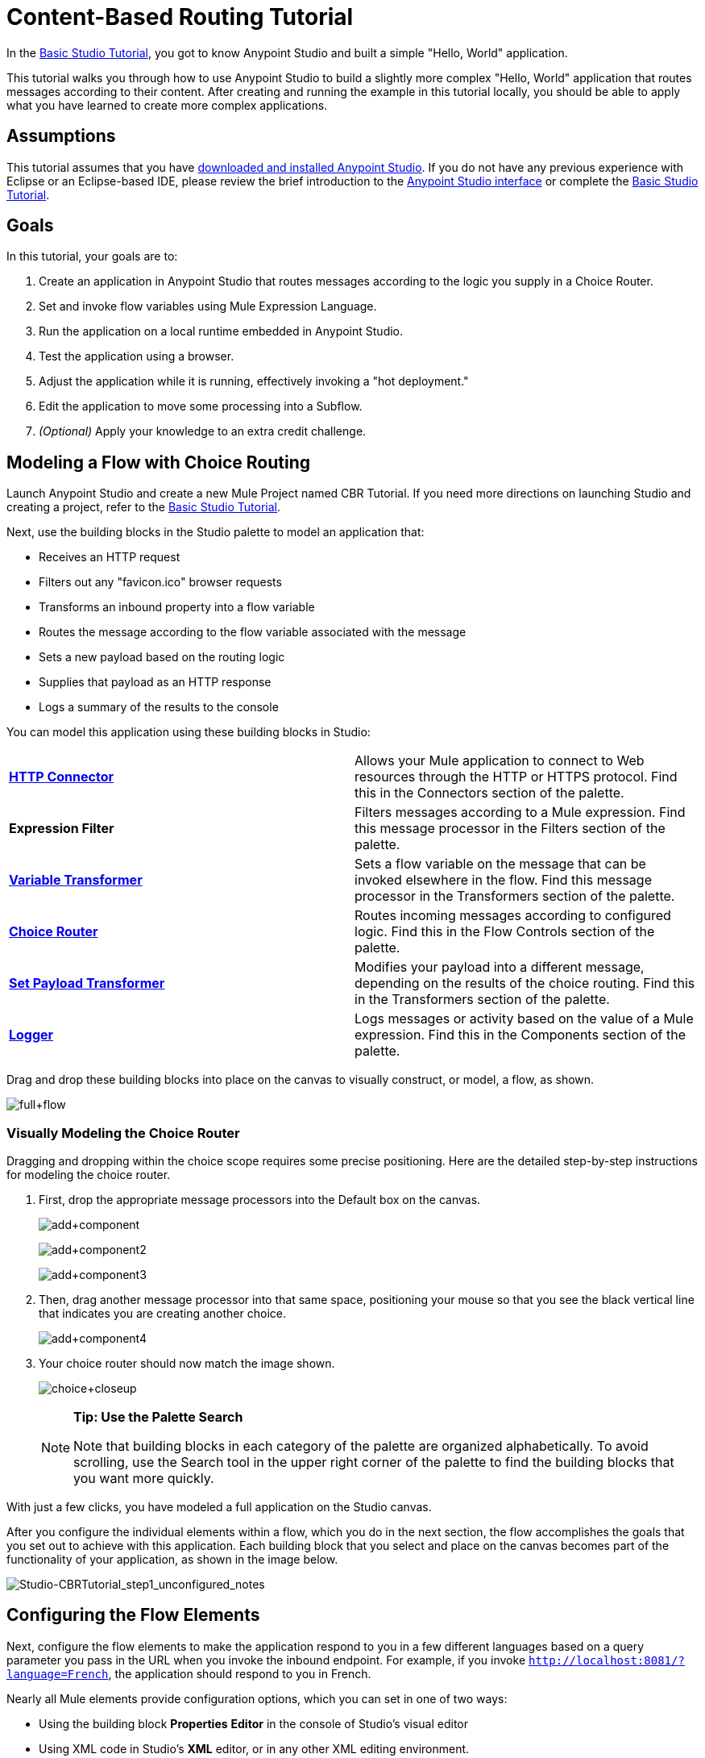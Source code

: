= Content-Based Routing Tutorial
:keywords: anypoint, if, for each, conditional, tutorial

In the link:/documentation/display/current/Basic+Studio+Tutorial[Basic Studio Tutorial], you got to know Anypoint Studio and built a simple "Hello, World" application.

This tutorial walks you through how to use Anypoint Studio to build a slightly more complex "Hello, World" application that routes messages according to their content. After creating and running the example in this tutorial locally, you should be able to apply what you have learned to create more complex applications.

== Assumptions

This tutorial assumes that you have link:/documentation/display/current/Download+and+Launch+Anypoint+Studio[downloaded and installed Anypoint Studio]. If you do not have any previous experience with Eclipse or an Eclipse-based IDE, please review the brief introduction to the link:/documentation/display/current/Anypoint+Studio+Essentials[Anypoint Studio interface] or complete the link:/documentation/display/current/Basic+Studio+Tutorial[Basic Studio Tutorial]. 

== Goals

In this tutorial, your goals are to:

. Create an application in Anypoint Studio that routes messages according to the logic you supply in a Choice Router.
. Set and invoke flow variables using Mule Expression Language.
. Run the application on a local runtime embedded in Anypoint Studio.
. Test the application using a browser. 
. Adjust the application while it is running, effectively invoking a "hot deployment."
. Edit the application to move some processing into a Subflow.
. _(Optional)_ Apply your knowledge to an extra credit challenge.

== Modeling a Flow with Choice Routing

Launch Anypoint Studio and create a new Mule Project named CBR Tutorial. If you need more directions on launching Studio and creating a project, refer to the link:/documentation/display/current/Basic+Studio+Tutorial[Basic Studio Tutorial]. 

Next, use the building blocks in the Studio palette to model an application that: 

* Receives an HTTP request 
* Filters out any "favicon.ico" browser requests 
* Transforms an inbound property into a flow variable
* Routes the message according to the flow variable associated with the message
* Sets a new payload based on the routing logic
* Supplies that payload as an HTTP response
* Logs a summary of the results to the console

You can model this application using these building blocks in Studio:

[cols=",",]
|===
|*link:/documentation/display/current/HTTP+Connector[HTTP Connector]* |Allows your Mule application to connect to Web resources through the HTTP or HTTPS protocol. Find this in the Connectors section of the palette.
|*Expression Filter* |Filters messages according to a Mule expression. Find this message processor in the Filters section of the palette.
|*link:/documentation/display/current/Variable+Transformer+Reference[Variable Transformer]* |Sets a flow variable on the message that can be invoked elsewhere in the flow. Find this message processor in the Transformers section of the palette.
|link:/documentation/display/current/Choice+Flow+Control+Reference[*Choice Router*] |Routes incoming messages according to configured logic. Find this in the Flow Controls section of the palette.
|*link:/documentation/display/current/Set+Payload+Transformer+Reference[Set Payload Transformer]* |Modifies your payload into a different message, depending on the results of the choice routing. Find this in the Transformers section of the palette.
|link:/documentation/display/current/Logger+Component+Reference[*Logger*] |Logs messages or activity based on the value of a Mule expression. Find this in the Components section of the palette.
|===

Drag and drop these building blocks into place on the canvas to visually construct, or model, a flow, as shown.

image:full+flow.png[full+flow]

=== Visually Modeling the Choice Router

Dragging and dropping within the choice scope requires some precise positioning. Here are the detailed step-by-step instructions for modeling the choice router.

. First, drop the appropriate message processors into the Default box on the canvas.
+
image:add+component.png[add+component]
+
image:add+component2.png[add+component2]
+
image:add+component3.png[add+component3]
+
. Then, drag another message processor into that same space, positioning your mouse so that you see the black vertical line that indicates you are creating another choice. 
+
image:add+component4.png[add+component4]
+
. Your choice router should now match the image shown.
+
image:choice+closeup.png[choice+closeup]
+
[NOTE]
====
*Tip: Use the Palette Search*

Note that building blocks in each category of the palette are organized alphabetically. To avoid scrolling, use the Search tool in the upper right corner of the palette to find the building blocks that you want more quickly.
====

With just a few clicks, you have modeled a full application on the Studio canvas.

After you configure the individual elements within a flow, which you  do in the next section, the flow  accomplishes the goals that you set out to achieve with this application. Each building block that you select and place on the canvas  becomes part of the functionality of your application, as shown in the image below.

image:Studio-CBRTutorial_step1_unconfigured_notes.png[Studio-CBRTutorial_step1_unconfigured_notes]

== Configuring the Flow Elements

Next, configure the flow elements to make the application respond to you in a few different languages based on a query parameter you pass in the URL when you invoke the inbound endpoint. For example, if you invoke `http://localhost:8081/?language=French`, the application should respond to you in French.

Nearly all Mule elements provide configuration options, which you can set in one of two ways:

* Using the building block *Properties* *Editor* in the console of Studio's visual editor
* Using XML code in Studio's *XML* editor, or in any other XML editing environment.

[NOTE]
The following instructions walk you through how to configure each building block in the visual editor and via XML. Use the tabs to switch back and forth between the instructions for the visual editor and the XML editor. 

=== HTTP Connector

[tabs]
------
[tab,title="Studio Visual Editor"]
....

. Click the HTTP building block in your flow to open its http://www.mulesoft.org/documentation/display/current/The+Properties+Editor[Properties Editor]. For this element to work, you must reference an abstract element called a *Connector Configuration*, which contains several of the high level necessary configuration properties. One single Connector Configuration element can be referenced by as many HTTP connectors as you like. Create a new Conector Configuration element by clicking the green plus sign next to the Connector Configuration field.
+
image:http+long.png[http+long]

. A new window opens. Fill in the two required fields: *Host* and *Port*. Set `localhost` as the host and leave the default value `8081` as the port.
+
image:global+element.png[global+element]
[cols=",",options="header",]
|===
|Field |Value
|*Name* |`HTTP_Listener_Configuration`
|*Host* |`localhost`
|*Port* |8081
|===

. Click *Ok* to close this dialogue. Notice how the Connector Configuration field now contains a reference to the element you just created. You can edit it further by clicking the `edit` icon. Notice that now, as all required fields are provided, there are no more error notifications.

....
[tab,title="XML Editor or Standalone"]
....

Configure the HTTP connector as follows:

[source,xml, linenums]
----
<http:listener config-ref="HTTP_Listener_Configuration" path="/" doc:name="HTTP"/>
----

[cols=",",options="header",]
|===
|Attribute |Value
|*config-ref* |`HTTP_Listener_Configuration`
|*path* |`/`
|*doc:name* |`HTTP`
|===

For this element to work, you must reference an abstract element called a *Connector Configuration*, which contains several of the high level necessary configuration properties. One single Connector Configuration element can be referenced by as many HTTP connectors as you like. The `config-ref` field in the connector references a configuration element named HTTP_Listener_Configuration. You must now create a configuration element that matches the name that the connector is referencing. Configure this element as follows:

[source,xml, linenums]
----
<http:listener-config name="HTTP_Listener_Configuration" host="localhost" port="8081" doc:name="HTTP Listener Configuration"/>
----

[cols=",",options="header",]
|===
|Attribute |Value
|*name* |`HTTP_Listener_Configuration`
|*host* |`localhost`
|*port* |`8081`
|*doc:name* |`HTTP Listener Configuration`
|===

....
------

=== Expression Filter

This expression tells Mule to check that the payload  _is not equal to_  the string `'/favicon.ico'`. If the expression evaluates to true, Mule passes the message on to the next step in the flow. If the expression evaluates to false, Mule stops processing the message.

[tabs]
------
[tab,title="Studio Visual Editor"]
....

Click the *Expression Filter* to open its Properties Editor, then configure as per the table below. 

image:filter+new.png[filter+new]

[cols=",",options="header"]
|=====
|Field |Value
|*Display Name* |`Expression`
|*Expression* |`#[message.inboundProperties.'http.request.uri' != '/favicon.ico']`
|=====

[NOTE]
Notice that when you start typing a value into the *expression* field, a menu  displays all of the available options, saving you from having to remember the exact names and from having to type them in.

....
[tab,title="XML Editor or Standalone"]
....

Configure the expression filter as follows:

[source,xml, linenums]
----
<expression-filter expression="#[message.inboundProperties.'http.request.uri' != '/favicon.ico']" doc:name="Expression"/>
----

[cols=",",options="header",]
|=====
|Attribute |Value
|*expression* |`#[payload != '/favicon.ico']`
|*doc:name* |`Expression`
|=====

....
------

=== Variable Transformer

This transformer instructs Mule to look for an inbound property called `language` on all incoming messages, and, if found, set it (and its value) as a *flow variable —* metadata that is carried along with the message in the form of a key/value pair.

[tabs]
------
[tab,title="Studio Visual Editor"]
....

Click the *Variable Transformer* to open its Properties Editor, then configure as per the table below.  

image:set+variable.png[set+variable]

[cols=",",options="header",]
|===
|Field |Value
|*Display Name* |`Set Language Variable`
|*Operation* |`Set Variable`
|*Name* |`language`
|*Value* |`#[message.inboundProperties.'http.query.params'.language]`
|===

[NOTE]
Notice that when you start typing a value into the *value* field, a menu  displays all of the available options, saving you from having to remember the exact names and from having to type them in.

....
[tab,title="XML Editor or Standalone"]
....

If you model the flow on the canvas, then switch to the XML editor, the placeholder XML for this element looks like the following code:

[source,xml, linenums]
----
<variable-transformer doc:name="Variable"/>
----

Change the `variable-transformer` placeholder element to the element `set-variable` , then configure the set-variable transformer as follows:

[source,xml, linenums]
----
<set-variable variableName="language" value="#[message.inboundProperties.'http.query.params'.language]" doc:name="Set Language Variable"/>
----

[cols=",",options="header",]
|====
|Field |Value
|*variableName* |`language`
|*value* |`#[message.inboundProperties.'http.query.params'.language]`
|*doc:name* |`Set Language Variable`
|====

....
------

=== Choice Router and Constituent Message Processors

[tabs]
------
[tab,title="Studio Visual Editor"]
....

. Click the *Choice Router* building block to open its Properties Editor. Here, enter Mule expressions to define the routing logic that Mule applies to incoming messages (see table below; detailed instructions follow).
+
[cols=",",options="header"]
|===
|When |Route Message to
|`#[flowVars.language == 'Spanish']` |`Set Payload`
|`#[flowVars.language == 'French']` |`Set Payload`
|`Default` |`Variable`
|===
+
. In the table, click the first empty row under *When*, then enter `#[flowVars.language == 'Spanish']`
. This expression tells Mule to look for a flow variable called `language` on the incoming message and check whether it equals Spanish. If this expression evaluates to true, Mule routes the message to the message processor in that path.
. Click the next empty row, then enter `#[flowVars.language == 'French']`
+
Just as in the previous row, this expression tells Mule to look for a flow variable called `language` on the incoming message. This time, the expression indicates Mule should check whether `language` equals French. If this expression evaluates to true, Mule routes the message to the message processor in that path.
. Next, click the topmost *Set Payload* building block within your Choice Router scope to open its Properties Editor, then configure it as shown below.
+
image:hola.png[hola]
+
This Set Payload transformer corresponds to the first option you configured above in your choice routing logic. If Mule finds the flow variable `language=Spanish`, your message produces this payload as a response.
. Click the next *Set Payload* building block within the Choice Router scope to open its Properties Editor, then configure it as shown below. +
image:bonjour.png[bonjour]
+
This Set Payload transformer corresponds to the second option you configured above in your choice routing logic. If Mule finds the flow variable `language=French`, your message produces this payload as a response.
. Click the *Variable Transformer* inside the Default box to open its Properties Editor, then configure it as shown.
+
image:set+english.png[set+english]
+
This Variable Transformer, and the Set Payload that follows it, are only invoked if neither of the expressions in the choice routing logic evaluate to true. Thus, if Mule does not find either the flow variable `language=Spanish` or the flow variable `language=French`, Mule routes the message to this default processing option, which sets the flow variable `language` with the value `English`.
+
[NOTE]
Note that in this configuration you are setting a literal value for the variable, rather than using Mule expression language to extract a value from the message, as you did in the previous Variable Transformer.
+
. Click the *Set Payload* after the Variable Transformer inside the Default box to open its Properties Editor, then configure it as shown.
+
image:hello.png[hello]
+
This Set Payload transformer sets a payload for the default option you configured above in your choice routing logic.

....
[tab,title="XML Editor or Standalone"]
....

If you model the flow on the canvas, then switch to the XML editor, the placeholder XML for this element as per the following code:

[source,xml, linenums]
----
<choice doc:name="Choice">
   <when expression="">
       <set-payload doc:name="Set Payload"/>
   </when>
   <when expression="">
       <set-payload doc:name="Set Payload"/>
   </when>
   <otherwise>
       <variable-transformer doc:name="Variable"/>
       <set-payload doc:name="Set Payload"/>
   </otherwise>
</choice>
----

Configure the two `when` and the `otherwise` child elements and each of their nested elements as shown.

[source,xml, linenums]
----
<choice doc:name="Choice">
   <when expression="#[flowVars.language == 'Spanish']">
       <set-payload value="Hola!" doc:name="Reply in Spanish"/>
   </when>
   <when expression="#[flowVars.language == 'French']">
       <set-payload value="Bonjour!" doc:name="Reply in French"/>
   </when>
   <otherwise>
       <set-variable variableName="language" value="English" doc:name="Set Language to English"/>
       <set-payload value="Hello!" doc:name="Reply in English"/>
   </otherwise>
</choice>
----

In each of the `when` child elements of the choice router, the expression tells Mule to look for a flow variable called `language` on the incoming message and check whether it equals Spanish or French. If either expression evaluates to true, Mule routes the message to the corresponding nested set-payload message processor.

If both of the expressions in the `when` elements evaluate to false, Mule routes the message via the processing defining in the `otherwise` child element. Messages that are routed this way have a variable language=English set, then return a payload in English.

....
------

=== Logger

This logger produces one of three possible messages, depending on the result of the Choice routing.

[tabs]
------
[tab,title="Studio Visual Editor"]
....

Click the *Logger* to open its Properties Editor, then configure as per the table below.

image:logger.png[logger]

[cols=",",options="header",]
|====
|Field |Value
|*Display Name* |`Logger`
|*Message* |`The reply "#[payload]" means "hello" in #[flowVars.language].`
|*Level* |`INFO`
|====

....
[tab,title="XML Editor or Standalone"]
....

Configure the logger as follows:

[source,xml, linenums]
----
<logger message="The reply "#[payload]" means "hello" in #[flowVars.language]." level="INFO" doc:name="Logger"/>
----

[cols=",",options="header",]
|===
|Field |Value
|*message* |`The reply "#[payload]" means "hello" in #[flowVars.language].`
|*level* |`INFO`
|*doc:name* |`Logger`
|===

Note that Studio automatically escapes the quotes, as per the following:

[source,xml, linenums]
----
<logger message="The reply &quot;#[payload]&quot; means &quot;hello&quot; in #[flowVars.language]." level="INFO" doc:name="Logger"/>
----

....
------

Save your application by clicking  *File* > *Save*.

Your complete application XML, once configured, should look like the following:

[source,xml, linenums]
----
<mule xmlns:http="http://www.mulesoft.org/schema/mule/http" xmlns:tracking="http://www.mulesoft.org/schema/mule/ee/tracking" xmlns="http://www.mulesoft.org/schema/mule/core" xmlns:doc="http://www.mulesoft.org/schema/mule/documentation" xmlns:spring="http://www.springframework.org/schema/beans" version="EE-3.6.2"  xmlns:xsi="http://www.w3.org/2001/XMLSchema-instance" xsi:schemaLocation="http://www.springframework.org/schema/beans http://www.springframework.org/schema/beans/spring-beans-current.xsd
http://www.mulesoft.org/schema/mule/core http://www.mulesoft.org/schema/mule/core/current/mule.xsd
http://www.mulesoft.org/schema/mule/http http://www.mulesoft.org/schema/mule/http/current/mule-http.xsd
http://www.mulesoft.org/schema/mule/ee/tracking http://www.mulesoft.org/schema/mule/ee/tracking/current/mule-tracking-ee.xsd">
    <http:listener-config name="HTTP_Listener_Configuration" host="localhost" port="8081" doc:name="HTTP Listener Configuration"/>
    <flow name="CBR_TutorialFlow1" doc:name="ChoiceRoutingTutorial">
        <http:listener config-ref="HTTP_Listener_Configuration" path="/" doc:name="HTTP"/>
        <expression-filter expression="#[message.inboundProperties.'http.request.uri' != '/favicon.ico']" doc:name="Expression"/>
        <set-variable variableName="language" value="#[message.inboundProperties.'http.query.params'.language]" doc:name="Set Language Variable"/>
        <choice doc:name="Choice">
            <when expression="#[flowVars.language == 'Spanish']">
                <set-payload value="Hola!" doc:name="Reply in Spanish"/>
            </when>
            <when expression="#[flowVars.language == 'French']">
                <set-payload value="Bonjour!" doc:name="Reply in French"/>
            </when>
            <otherwise>
                <set-variable variableName="language" value="English" doc:name="Set Language to English"/>
                <set-payload value="Hello!" doc:name="Reply in English"/>
            </otherwise>
        </choice>
        <logger message="The reply &quot;#[payload]&quot; means &quot;hello&quot; in #[flowVars.language]." level="INFO" doc:name="Logger"/>
    </flow>
</mule>
----

== Running the Application

Having built, configured, and saved your new application, you are ready to run it on the embedded Mule server (included as part of the bundled download of Anypoint Studio).

. In the *Package Explorer* pane, right-click the `cbr_tutorial` project, then select *Run As* > *Mule Application*. (If you have not already saved, Mule prompts you to save now.)
. Mule immediately kicks into gear, starting your application and letting it run. When the startup process is complete, Studio displays a message in the console that reads, `Started app 'cbr_tutorial'`.
+
image:cbr-deploy-readout.png[cbr-deploy-readout]

== Using the Application

. Open any Web browser and go to`http://localhost:8081/?language=Spanish`
. Your browser presents a message that reads "Hola!"
. Check the console log in Studio and look for this log message:
+
[source]
----
INFO  2014-05-01 12:30:28,850 [[cbr_tutorial].connector.http.mule.default.receiver.02] org.mule.api.processor.LoggerMessageProcessor: The reply "Hola!" means "hello" in Spanish.
----
+
. In your browser’s address bar, replace the URL with  `http://localhost:8081/?language=French`, and press *Enter*.
+
Your browser presents a message that reads "Bonjour!"
+
. Check the console log in Studio again and look for this log message:
+
[source]
----
INFO  2014-05-01 12:31:50,990 [[cbr_tutorial].connector.http.mule.default.receiver.03] org.mule.api.processor.LoggerMessageProcessor: The reply "Bonjour!" means "hello" in French.
----
+
. Try requesting the URL without a query parameter:
+
`http://localhost:8081`
+ 
. Your browser displays a message that reads "Hello!"
. Check the console log in Studio again and look for this log message: [source]
----
INFO  2014-05-01 12:40:32,376 [[cbr_tutorial].connector.http.mule.default.receiver.02] org.mule.api.processor.LoggerMessageProcessor: The reply "Hello!" means "hello" in English.
----
+
. This last log message is not terribly interesting or informative. You can fix that in the <<Extra Credit>> section, below.

== Editing the Running Application

If you make and save changes to your application while it is running, Mule automatically redeploys your application, something that is commonly referred to as "hot deployment". 

. To see this feature in action, add another Logger to the chain of message processors that comprises the default option in the Choice scope. 
+
. Drag the Logger in front of the two message processors already in the Default box.
+
image:CBRtutorial_addlogger.png[CBRtutorial_addlogger]

[tabs]
------
[tab,title="Studio Visual Editor"]
....

Click the *Logger* to open its Properties Editor, then configure as per the table below.
+
image:cbrlogger2.png[cbrlogger2] +
+
[cols=",",options="header",]
|=====
|Field |Value
|*Display Name* |`Logger`
|*Message* |`No language specified. Using English as a default.`
|*Level* |`INFO`
|=====

....
[tab,title="XML Editor or Standalone"]
....

Configure the logger as follows:

[cols=",",options="header",]
|====
|Field |Value
|*message* |`No language specified. Using English as a default.`
|*level* |`INFO`
|*doc:name* |`Logger`
|====

The full code of the choice scope now appears as follows:

[source,xml, linenums]
----
  ...
<choice doc:name="Choice">
  <when expression="#[flowVars.language == 'Spanish']">
      <set-payload value="Hola!" doc:name="Reply in Spanish"/>
  </when>
  <when expression="#[flowVars.language == 'French']">
      <set-payload value="Bonjour!" doc:name="Reply in French"/>
  </when>
  <otherwise>
      <logger message="No language specified. Using English as a default." level="INFO" doc:name="Logger"/>
      <set-variable variableName="language" value="English" doc:name="Set Language to English"/>
      <set-payload value="Hello!" doc:name="Reply in English"/>
  </otherwise>
</choice>
  ...
----

....
------

[start=3]
. Click the *Console* tab underneath the canvas to view the running log of your application, then save your application by clicking *File* > *Save*.
. Watch the console and note that Mule redeploys the application immediately. 
. To test this change and verify that your new logger is working, return to your browser and request `http://localhost:8081` again. 
. Check the console log in Studio and look for this log message: +
+
[source]
----
INFO  2014-05-01 12:48:22,694 [[cbr_tutorial].connector.http.mule.default.receiver.02] org.mule.api.processor.LoggerMessageProcessor: No language specified. Using English as a default.
----

You have now successfully made a change to your application and performed a hot deployment of the update!

== Adding a Subflow

You've successfully routed messages in your application via a simple, limited set of options. In this example, the most complex routing option has only three message processors in a chain, but in a more complex application you might have many more message processing steps, possibly with additional branching or routing logic. To keep your code organized and break it into reusable chunks, you can move discrete sections of processing into separate flows or subflows and refer to those flows or subflows with a flow reference component to invoke them when needed.

[NOTE]
====
*What is the difference between a flow and subflow?*

Flows and subflows are both constructs within which you link together several individual building blocks to handle the receipt, processing, and routing of a message. For the purposes of this tutorial, you could use either a flow or a subflow to complete the steps below, but in more advanced situations you might need one or the other. A *flow* has more advanced configuration options, such as the ability to change the processing strategy and define an exception strategy. A *subflow* always has a synchronous processing strategy and it inherits the exception strategy of the flow from which it is referenced. Both a flow and subflow are invoked using a flow reference component.
====

Edit your application to add a subflow and move the processing that currently occurs within the Default box in your Choice Router into the subflow. To do this, you need to add two building blocks to your application:

* a  *link:/documentation/display/current/Flow+Reference+Component+Reference[Flow Reference Component]* , which invokes another flow in the application. Find this in the Components section of the palette.
* a *Subflow Scope*, which creates another flow in your application that you can reference using the above Flow Reference Component. You can find this in the Scopes section of the palette – but using the procedure shown below, Studio  adds it for you.

Moving message processors into a subflow is particularly easy to do using Studio's visual editor.

. Shift + click the three message processors in the Default box of the Choice scope so that all three are highlighted, then right-click and select **Extract to... > Sub Flow**. +
+
image:CBR-extracttosubflow.png[CBR-extracttosubflow]

. Studio  prompts you to name your subflow. You can give it any unique name. This example uses the name `CBR_TutorialFlow2`.
. Studio creates the subflow underneath your existing flow, replacing the contents of the Default box with a Flow Ref component. +
+
image:AddaSubflow.png[AddaSubflow]

=== Create a Sub Flow with Drag and Drop

You can also drag and drop to create the sub flow, or use the XML editor.

Add a sub flow scope below your existing flow.

[tabs]
------
[tab,title="Studio Visual Editor"]
....
Drag and drop the *Sub Flow* scope onto your canvas in the empty space underneath your existing flow.
+
image:altaddsubflow1.png[altaddsubflow1]

....
[tab,title="XML Editor or Standalone"]
....

Add a sub flow element beneath your existing flow and before the closing `mule` tag.
+
[source,xml, linenums]
----
  ...
    </flow>
    <sub-flow name="CBR_TutorialFlow2" doc:name="CBR_TutorialFlow2"/>
</mule>
----

....
------

1. Move the two message processors from the default path of your choice router into the new sub flow.

[tabs]
------
[tab,title="Studio Visual Editor"]
....

Drag and drop the message processors into their new positions in the sub flow scope.
+
image:altaddsubflow2.png[altaddsubflow2]

....
[tab,title="XML Editor or Standalone"]
....

Copy and paste the code for these three processors into the scope of the sub flow element.
+
[source,xml, linenums]
----
<sub-flow name="CBR_TutorialFlow2" doc:name="CBR_TutorialFlow2">
    <logger message="No language specified. Using English as a default." level="INFO" doc:name="Logger"/>
    <set-variable variableName="language" value="English" doc:name="Set Language to English"/>
    <set-payload value="Hello!" doc:name="Reply in English"/>
</sub-flow>
----

....
------

2. Add a flow reference in the default path of the choice router.

[tabs]
------
[tab,title="Studio Visual Editor"]
....

Drag and drop a *Flow Reference Component* into the Default box within the Choice scope.
+
image:altaddsubflow3.png[altaddsubflow3]

....
[tab,title="XML Editor or Standalone"]
....

Add a `flow-ref` element as a nested element within the `otherwise` child element of the choice router.
+
[source,xml, linenums]
----
<otherwise>
    <flow-ref name="" doc:name="Flow Reference"/>
</otherwise>
----

....
------

3. Configure the flow reference to point to the subflow you just created.

[tabs]
------
[tab,title="Studio Visual Editor"]
....

Click the *Flow Reference* building block to open its properties tab, then click `CBR_TutorialFlow2` from the *Flow name* drop down menu.
+
image:configflowref.png[configflowref]

. Insert the name of the subflow as the value for the `name` attribute.
+
[source,xml, linenums]
----
<flow-ref name="CBR_TutorialFlow2" doc:name="Flow Reference"/>
----

....
------

=== Verify the Code

Check that your complete application code now matches the code shown below:

[source,xml, linenums]
----
<mule xmlns:http="http://www.mulesoft.org/schema/mule/http" xmlns:tracking="http://www.mulesoft.org/schema/mule/ee/tracking" xmlns="http://www.mulesoft.org/schema/mule/core" xmlns:doc="http://www.mulesoft.org/schema/mule/documentation" xmlns:spring="http://www.springframework.org/schema/beans" version="EE-3.6.2"  xmlns:xsi="http://www.w3.org/2001/XMLSchema-instance" xsi:schemaLocation="http://www.springframework.org/schema/beans http://www.springframework.org/schema/beans/spring-beans-current.xsd

http://www.mulesoft.org/schema/mule/core http://www.mulesoft.org/schema/mule/core/current/mule.xsd

http://www.mulesoft.org/schema/mule/ee/tracking http://www.mulesoft.org/schema/mule/ee/tracking/current/mule-tracking-ee.xsd

http://www.mulesoft.org/schema/mule/http http://www.mulesoft.org/schema/mule/http/current/mule-http.xsd">
    <http:listener-config name="HTTP_Listener_Configuration" host="localhost" port="8081" doc:name="HTTP Listener Configuration"/>
    <flow name="CBR_TutorialFlow1" doc:name="CBR_TutorialFlow1">
        <http:listener config-ref="HTTP_Listener_Configuration" path="/" doc:name="HTTP"/>
        <expression-filter expression="#[message.inboundProperties.'http.request.uri' != '/favicon.ico']" doc:name="Expression"/>
        <set-variable   doc:name="Set Language Variable" value="#[message.inboundProperties.'http.query.params'.language]" variableName="language"/>
        <choice doc:name="Choice">
            <when expression="#[flowVars.language == 'Spanish']">
                <set-payload doc:name="Reply in Spanish" value="Hola!"/>
            </when>
            <when expression="#[flowVars.language == 'French']">
                <set-payload doc:name="Reply in French" value="Bonjour!"/>
            </when>
            <otherwise>
                <flow-ref name="CBR_TutorialFlow2" doc:name="Flow Reference"/>
            </otherwise>
        </choice>
        <logger level="INFO" doc:name="Logger" message="The reply &quot;#[payload]&quot; means &quot;hello&quot; in #[flowVars.language]."/>
    </flow>
    <sub-flow name="CBR_TutorialFlow2" doc:name="CBR_TutorialFlow2">
        <logger message="No language specified. Using English as a default." level="INFO" doc:name="Logger"/>
        <set-variable variableName="language" value="English" doc:name="Set Language to English"/>
        <set-payload value="Hello!" doc:name="Reply in English"/>
    </sub-flow>
</mule>
----

Save your project, and watch the console as it redeploys your changed application.

Repeat the steps in <<Using the Application>>, above.

Note that the behavior doesn't change at all – organizing those three message processors into a subflow and then invoking that flow using a flow-ref has no affect on the functionality of the application. However, as you see in the <<Extra Credit>> section below, separating out chunks of processing into subflows can help keep your application code (and its visual representation on the Studio canvas) organized and easy to read. For some realistic use case examples of how you might use multiple flows or subflows to organize your applications, take a look at some of the link:/documentation/display/current/Anypoint+Exchange[Mule Examples].

== Extra Credit

Now that you know your way around content-based routing in Studio, try applying your knowledge to this extra task:

Revise your application so that an incoming message without an inbound property set to French or Spanish does not automatically default to English, but instead replies in one of three other random languages (your choice!), selected according to a round robin principle. 

To achieve this, replace the contents of the subflow that you just created. You  need another flow control designed to route incoming messages according to a round robin mechanism, and you  need to define three possible processing branches within the scope of the round robin flow control. In each of those three processing branches, set a language property and set the payload to respond in the language that you select.

Use the hints below if you need help.

==== image:icon-question-blue-big%281%29.png[icon-question-blue-big%281%29] Hints

*How do I add round robin logic to my application?*

Use the Round Robin flow control to add round robin logic to your application. Find this processor in the Flow Control section of the palette, or add a `round-robin` element into your XML.

*How do I define options for a round robin mechanism?*

In the visual editor, within the dotted line illustrating the scope of the Round Robin flow control, drag and drop three Variable Transformers. As you did above with the Choice flow control, position your mouse so that a vertical black line appears to create additional routing options. After each Variable Transformer, add a Set Payload Transformer.

Or, in the XML editor, nest three set-variable elements below the round-robin element. Add a set-payload element immediately after each set-variable. In order to instruct Mule that the set-payload transformer that follows each set-variable transformer should be the next step of processing rather than a different round robin option, wrap each set-variable and set-payload pair in a processor-chain tag, like this:

*How do I configure additional language responses?*

Do exactly what you did when you configured the default option in the <<Choice Router and Constituent Message Processors>>, above, only with different languages.

==== image:icon-checkmark-blue-big%283%29.png[icon-checkmark-blue-big%283%29] Answer

 View the answer, including explanation of steps and complete code

There is more than one way to achieve the goals outlined above, but here is the fastest way:

. Drag a Round Robin router into the subflow, as shown. +
+
image:AddRR.png[AddRR]
+
. Drag the existing three message processors into the Round Robin scope, as shown.
+
image:cbr-ec2.png[cbr-ec2]
+
. Switch to the *Configuration XML* tab to edit in XML.
. Highlight the portion of the code wrapped in `processor-chain` tags and copy it to your clipboard.
+
image:cbr-ec3.png[cbr-ec3]
+
. Press *enter* to start a new line, then paste the code twice to create three sets of processor chains. 
+
image:cbr-ec4.png[cbr-ec4]
+
. Edit the attributes for the three routing options you have created to set three new language variables and respond with payloads in those languages. Edit the loggers to match. For example:
+
image:cbr-ec5.png[cbr-ec5]
+
In the visual editor, the subflow looks like this:
+
image:cbr-ec-subflow.png[cbr-ec-subflow]

Save the application again, wait for the redeployment to complete, and observe the results when you repeatedly visit `http://localhost:8081` without specifying either French or Spanish using a query parameter.

Congratulations! You earned your extra credit. You're all set to go on to the link:/documentation/display/current/Anypoint+Connector+Tutorial[Connector Tutorial].

View the code of the revised application:

[source,xml, linenums]
----
<mule xmlns:http="http://www.mulesoft.org/schema/mule/http" xmlns:tracking="http://www.mulesoft.org/schema/mule/ee/tracking" xmlns="http://www.mulesoft.org/schema/mule/core" xmlns:doc="http://www.mulesoft.org/schema/mule/documentation"  xmlns:spring="http://www.springframework.org/schema/beans" version="EE-3.6.2" xmlns:xsi="http://www.w3.org/2001/XMLSchema-instance" xsi:schemaLocation="http://www.springframework.org/schema/beans http://www.springframework.org/schema/beans/spring-beans-current.xsd

http://www.mulesoft.org/schema/mule/core http://www.mulesoft.org/schema/mule/core/current/mule.xsd

http://www.mulesoft.org/schema/mule/ee/tracking http://www.mulesoft.org/schema/mule/ee/tracking/current/mule-tracking-ee.xsd

http://www.mulesoft.org/schema/mule/http http://www.mulesoft.org/schema/mule/http/current/mule-http.xsd">
    <http:listener-config name="HTTP_Listener_Configuration" host="localhost" port="8081" doc:name="HTTP Listener Configuration"/>
    <flow name="CBR_TutorialFlow1" doc:name="CBR_TutorialFlow1">
        <http:listener config-ref="HTTP_Listener_Configuration" path="/" doc:name="HTTP"/>
        <expression-filter expression="#[message.inboundProperties.'http.request.uri' != '/favicon.ico']" doc:name="Expression"/>
        <set-variable   doc:name="Set Language Variable" value="#[message.inboundProperties.language]" variableName="language"/>
        <choice doc:name="Choice">
            <when expression="#[flowVars.language == 'Spanish']">
                <set-payload doc:name="Reply in Spanish" value="Hola!"/>
            </when>
            <when expression="#[flowVars.language == 'French']">
                <set-payload doc:name="Reply in French" value="Bonjour!"/>
            </when>
            <otherwise>
                <flow-ref name="CBR_TutorialFlow2" doc:name="Flow Reference"/>
            </otherwise>
        </choice>
        <logger level="INFO" doc:name="Logger" message="The reply &quot;#[payload]&quot; means &quot;hello&quot; in #[flowVars.language]."/>
    </flow>
    <sub-flow name="CBR_TutorialFlow2" doc:name="CBR_TutorialFlow2">
        <round-robin doc:name="Round Robin">
           <processor-chain>
                <logger message="No language specified. Using Klingon." level="INFO" doc:name="Logger"/>
                <set-variable variableName="language" value="Klingon" doc:name="Set Language to Klingon"/>
                <set-payload value="tlhIngan maH!" doc:name="Reply in Klingon"/>
            </processor-chain>
            <processor-chain>
                <logger message="No language specified. Using Turkish." level="INFO" doc:name="Logger"/>
                <set-variable variableName="language" value="Turkish" doc:name="Set Language to Turkish"/>
                <set-payload value="Merhaba!" doc:name="Reply in Turkish"/>
            </processor-chain>
            <processor-chain>
                <logger message="No language specified. Using Basque." level="INFO" doc:name="Logger"/>
                <set-variable variableName="language" value="Basque" doc:name="Set Language to Basque"/>
                <set-payload value="Kaixo!" doc:name="Reply in Basque"/>
            </processor-chain>
        </round-robin>
    </sub-flow>
</mule>
----

== Stopping the Application

To stop the application, click the red, square *Terminate* icon above the console.

image:Studio-stopcbrapp.png[Studio-stopcbrapp]

== See Also

* *NEXT STEP:* Test yourself with the next, slightly more complex link:/documentation/display/current/Anypoint+Connector+Tutorial[Anypoint Connector Tutorial].
* Want to learn more about Mule Expression Language (MEL)? Check out the link:/documentation/display/current/Mule+Expression+Language+MEL[complete reference].
* Get a deeper explanation about the link:/documentation/display/current/Mule+Message+Structure[Mule message] and anatomy of a link:/documentation/display/current/Mule+Application+Architecture[Mule application].
